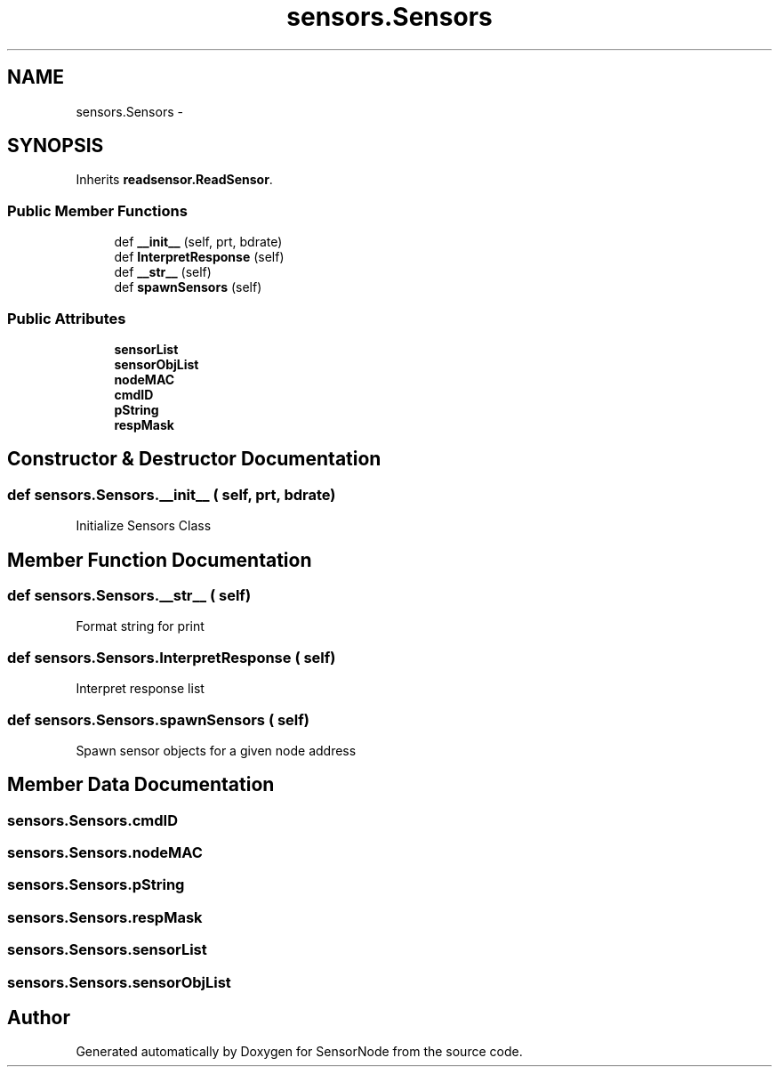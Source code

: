 .TH "sensors.Sensors" 3 "Thu May 25 2017" "Version 0.2" "SensorNode" \" -*- nroff -*-
.ad l
.nh
.SH NAME
sensors.Sensors \- 
.SH SYNOPSIS
.br
.PP
.PP
Inherits \fBreadsensor\&.ReadSensor\fP\&.
.SS "Public Member Functions"

.in +1c
.ti -1c
.RI "def \fB__init__\fP (self, prt, bdrate)"
.br
.ti -1c
.RI "def \fBInterpretResponse\fP (self)"
.br
.ti -1c
.RI "def \fB__str__\fP (self)"
.br
.ti -1c
.RI "def \fBspawnSensors\fP (self)"
.br
.in -1c
.SS "Public Attributes"

.in +1c
.ti -1c
.RI "\fBsensorList\fP"
.br
.ti -1c
.RI "\fBsensorObjList\fP"
.br
.ti -1c
.RI "\fBnodeMAC\fP"
.br
.ti -1c
.RI "\fBcmdID\fP"
.br
.ti -1c
.RI "\fBpString\fP"
.br
.ti -1c
.RI "\fBrespMask\fP"
.br
.in -1c
.SH "Constructor & Destructor Documentation"
.PP 
.SS "def sensors\&.Sensors\&.__init__ ( self,  prt,  bdrate)"

.PP
.nf
Initialize Sensors Class 
.fi
.PP
 
.SH "Member Function Documentation"
.PP 
.SS "def sensors\&.Sensors\&.__str__ ( self)"

.PP
.nf
Format string for print 
.fi
.PP
 
.SS "def sensors\&.Sensors\&.InterpretResponse ( self)"

.PP
.nf
Interpret response list 
.fi
.PP
 
.SS "def sensors\&.Sensors\&.spawnSensors ( self)"

.PP
.nf
Spawn sensor objects for a given node address 
.fi
.PP
 
.SH "Member Data Documentation"
.PP 
.SS "sensors\&.Sensors\&.cmdID"

.SS "sensors\&.Sensors\&.nodeMAC"

.SS "sensors\&.Sensors\&.pString"

.SS "sensors\&.Sensors\&.respMask"

.SS "sensors\&.Sensors\&.sensorList"

.SS "sensors\&.Sensors\&.sensorObjList"


.SH "Author"
.PP 
Generated automatically by Doxygen for SensorNode from the source code\&.
